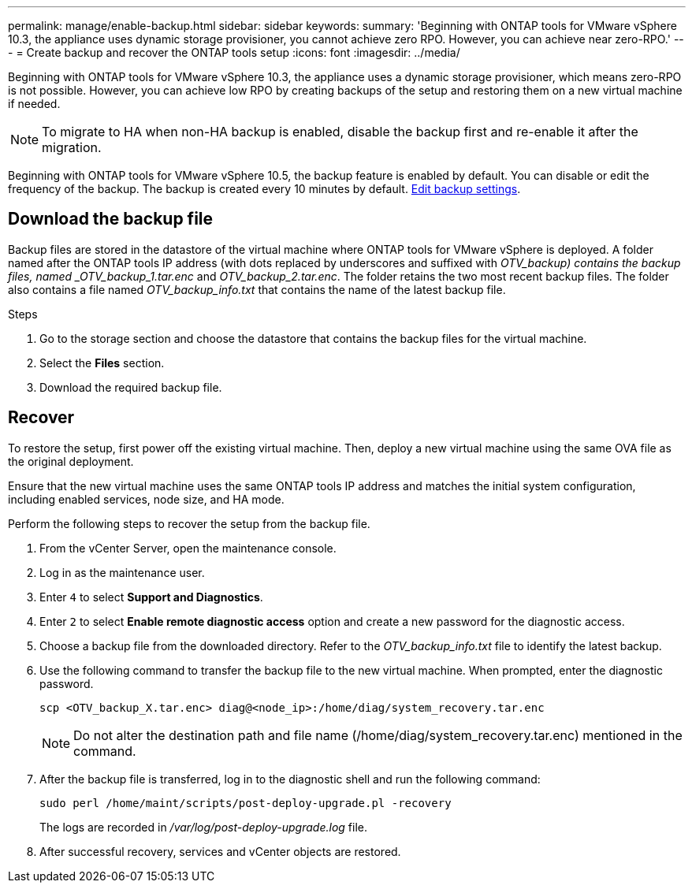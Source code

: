 ---
permalink: manage/enable-backup.html
sidebar: sidebar
keywords:
summary: 'Beginning with ONTAP tools for VMware vSphere 10.3, the appliance uses dynamic storage provisioner, you cannot achieve zero RPO. However, you can achieve near zero-RPO.'
---
= Create backup and recover the ONTAP tools setup
:icons: font
:imagesdir: ../media/

[.lead]
Beginning with ONTAP tools for VMware vSphere 10.3, the appliance uses a dynamic storage provisioner, which means zero-RPO is not possible. However, you can achieve low RPO by creating backups of the setup and restoring them on a new virtual machine if needed.
[NOTE]
To migrate to HA when non-HA backup is enabled, disable the backup first and re-enable it after the migration.
// OTVDOC-256 jira update

Beginning with ONTAP tools for VMware vSphere 10.5, the backup feature is enabled by default. You can disable or edit the frequency of the backup. The backup is created every 10 minutes by default. link:../manage/backup-settings.adoc[Edit backup settings].
// otv10.5 updates backup

== Download the backup file

Backup files are stored in the datastore of the virtual machine where ONTAP tools for VMware vSphere is deployed. A folder named after the ONTAP tools IP address (with dots replaced by underscores and suffixed with _OTV_backup) contains the backup files, named _OTV_backup_1.tar.enc_ and _OTV_backup_2.tar.enc_. The folder retains the two most recent backup files. The folder also contains a file named _OTV_backup_info.txt_ that contains the name of the latest backup file.

.Steps

. Go to the storage section and choose the datastore that contains the backup files for the virtual machine.
. Select the *Files* section.
. Download the required backup file.

== Recover

To restore the setup, first power off the existing virtual machine. Then, deploy a new virtual machine using the same OVA file as the original deployment.

Ensure that the new virtual machine uses the same ONTAP tools IP address and matches the initial system configuration, including enabled services, node size, and HA mode.

Perform the following steps to recover the setup from the backup file.

. From the vCenter Server, open the maintenance console.
. Log in as the maintenance user.
. Enter `4` to select *Support and Diagnostics*.
. Enter `2` to select *Enable remote diagnostic access* option and create a new password for the diagnostic access.
. Choose a backup file from the downloaded directory. Refer to the _OTV_backup_info.txt_ file to identify the latest backup.
. Use the following command to transfer the backup file to the new virtual machine. When prompted, enter the diagnostic password.
+
----
scp <OTV_backup_X.tar.enc> diag@<node_ip>:/home/diag/system_recovery.tar.enc
----
+
[NOTE]
Do not alter the destination path and file name (/home/diag/system_recovery.tar.enc) mentioned in the command.
. After the backup file is transferred, log in to the diagnostic shell and run the following command:
+
----
sudo perl /home/maint/scripts/post-deploy-upgrade.pl -recovery
----
+
The logs are recorded in _/var/log/post-deploy-upgrade.log_ file.
. After successful recovery, services and vCenter objects are restored.